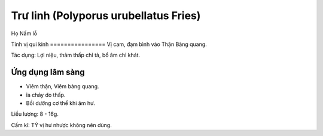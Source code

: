 .. _plants_tru_linh:

Trư linh (Polyporus urubellatus Fries)
######################################

Họ Nấm lỗ

Tính vị qui kinh
================ Vị cam, đạm bình vào Thận Bàng quang.

Tác dụng: Lợi niệu, thảm thấp chỉ tả, bổ âm chỉ khát.

Ứng dụng lâm sàng
=================


-  Viêm thận, Viêm bàng quang.
-  ỉa chảy do thấp.
-  Bồi dưỡng cơ thể khi âm hư.

Liều lượng: 8 - 16g.

Cấm kî: TỲ vị hư nhược không nên dùng.
